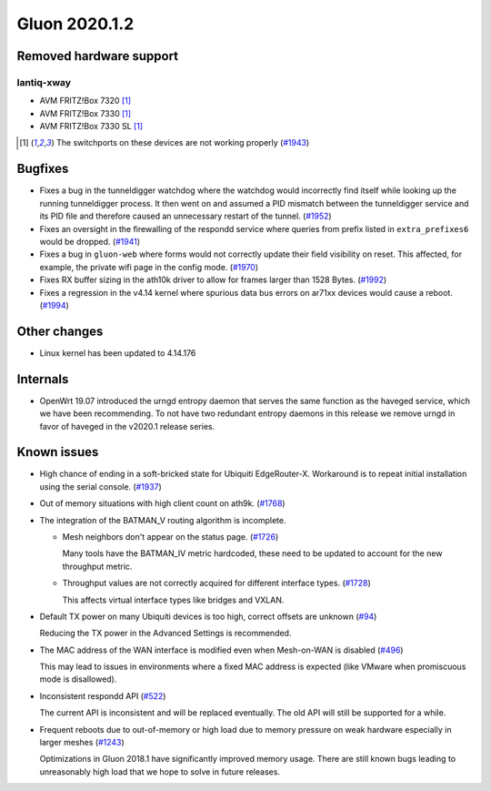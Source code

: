 Gluon 2020.1.2
==============

Removed hardware support
------------------------

lantiq-xway
~~~~~~~~~~~

- AVM FRITZ!Box 7320 [#switchports_not_working]_
- AVM FRITZ!Box 7330 [#switchports_not_working]_
- AVM FRITZ!Box 7330 SL [#switchports_not_working]_

.. [#switchports_not_working]
  The switchports on these devices are not working properly (`#1943 <https://github.com/freifunk-gluon/gluon/issues/1943>`_)

Bugfixes
--------

- Fixes a bug in the tunneldigger watchdog where the watchdog would incorrectly find itself while looking up the running tunneldigger process. It then went on and assumed a PID mismatch between the tunneldigger service and its PID file and therefore caused an unnecessary restart of the tunnel. (`#1952 <https://github.com/freifunk-gluon/gluon/issues/1952>`_)

- Fixes an oversight in the firewalling of the respondd service where queries from prefix listed in ``extra_prefixes6`` would be dropped. (`#1941 <https://github.com/freifunk-gluon/gluon/issues/1941>`_)

- Fixes a bug in ``gluon-web`` where forms would not correctly update their field visibility on reset. This affected, for example, the private wifi page in the config mode. (`#1970 <https://github.com/freifunk-gluon/gluon/pull/1970>`_)

- Fixes RX buffer sizing in the ath10k driver to allow for frames larger than 1528 Bytes. (`#1992 <https://github.com/freifunk-gluon/gluon/pull/1992>`_)

- Fixes a regression in the v4.14 kernel where spurious data bus errors on ar71xx devices would cause a reboot. (`#1994 <https://github.com/freifunk-gluon/gluon/pull/1994>`_)


Other changes
-------------

- Linux kernel has been updated to 4.14.176


Internals
---------

- OpenWrt 19.07 introduced the urngd entropy daemon that serves the same function as the haveged service, which we have been recommending. To not have two redundant entropy daemons in this release we remove urngd in favor of haveged in the v2020.1 release series.

Known issues
------------

- High chance of ending in a soft-bricked state for Ubiquiti EdgeRouter-X. Workaround is to
  repeat initial installation using the serial console. (`#1937 <https://github.com/freifunk-gluon/gluon/issues/1937>`_)

- Out of memory situations with high client count on ath9k.
  (`#1768 <https://github.com/freifunk-gluon/gluon/issues/1768>`_)

- The integration of the BATMAN_V routing algorithm is incomplete.

  - Mesh neighbors don't appear on the status page. (`#1726 <https://github.com/freifunk-gluon/gluon/issues/1726>`_)

    Many tools have the BATMAN_IV metric hardcoded, these need to be updated to account for the new throughput
    metric.

  - Throughput values are not correctly acquired for different interface types.
    (`#1728 <https://github.com/freifunk-gluon/gluon/issues/1728>`_)

    This affects virtual interface types like bridges and VXLAN.

- Default TX power on many Ubiquiti devices is too high, correct offsets are unknown
  (`#94 <https://github.com/freifunk-gluon/gluon/issues/94>`_)

  Reducing the TX power in the Advanced Settings is recommended.

- The MAC address of the WAN interface is modified even when Mesh-on-WAN is disabled
  (`#496 <https://github.com/freifunk-gluon/gluon/issues/496>`_)

  This may lead to issues in environments where a fixed MAC address is expected (like VMware when promiscuous mode is
  disallowed).

- Inconsistent respondd API (`#522 <https://github.com/freifunk-gluon/gluon/issues/522>`_)

  The current API is inconsistent and will be replaced eventually. The old API will still be supported for a while.

- Frequent reboots due to out-of-memory or high load due to memory pressure on weak hardware especially in larger
  meshes (`#1243 <https://github.com/freifunk-gluon/gluon/issues/1243>`_)

  Optimizations in Gluon 2018.1 have significantly improved memory usage.
  There are still known bugs leading to unreasonably high load that we hope to
  solve in future releases.

